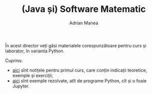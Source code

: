 #+TITLE: (Java și) Software Matematic
#+AUTHOR: Adrian Manea

În acest director veți găsi materialele corespunzătoare pentru curs și laborator, în varianta Python.

Cuprins:
- [[file:1-intro/README.org][aici]] sînt notițele pentru primul curs, care conțin indicații teoretice, exemple și exerciții;
- [[file:exemple][aici]] sînt exemple rezolvate, atît de programe Python, cît și o foaie Jupyter.
